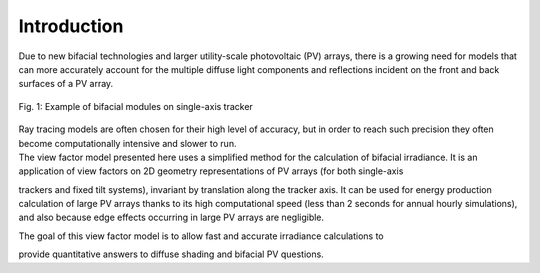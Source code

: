 .. intro

Introduction
============

| Due to new bifacial technologies and larger utility-scale photovoltaic (PV) arrays, there is a growing need for models that can more accurately account for the multiple diffuse light components and reflections incident on the front and back surfaces of a PV array.

.. figure:: /theory/static/bifacial-solar-panels.jpg
   :align: center
   :width: 40%

   Fig. 1: Example of bifacial modules on single-axis tracker


| Ray tracing models are often chosen for their high level of accuracy, but in order to reach such precision they often become computationally intensive and slower to run.
| The view factor model presented here uses a simplified method for the calculation of bifacial irradiance.
 It is an application of view factors on 2D geometry representations of PV arrays (for both single-axis
trackers and fixed tilt systems), invariant by translation along the tracker axis. It can be used for energy production calculation of large PV arrays thanks to its high computational speed (less than 2 seconds for annual hourly simulations), and also because edge effects occurring in large PV arrays are negligible.

| The goal of this view factor model is to allow fast and accurate irradiance calculations to
provide quantitative answers to diffuse shading and bifacial PV questions.
